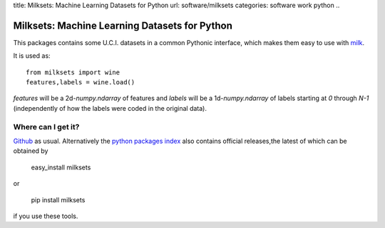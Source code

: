 title: Milksets: Machine Learning Datasets for Python
url: software/milksets
categories: software work python
..

Milksets: Machine Learning Datasets for Python
==============================================

This packages contains some U.C.I. datasets in a common Pythonic interface,
which makes them easy to use with `milk </software/milk/>`_.

It is used as::

    from milksets import wine
    features,labels = wine.load()

`features` will be a 2d-`numpy.ndarray` of features and `labels` will be a
1d-`numpy.ndarray` of labels starting at `0` through `N-1` (independently of
how the labels were coded in the original data).

Where can I get it?
-------------------

`Github <http://github.com/luispedro/milksets/>`_ as usual. Alternatively the
`python packages index <http://pypi.python.org/pypi/milksets/>`_ also contains
official releases,the latest of which can be obtained by

    easy_install milksets

or

    pip install milksets

if you use these tools.
